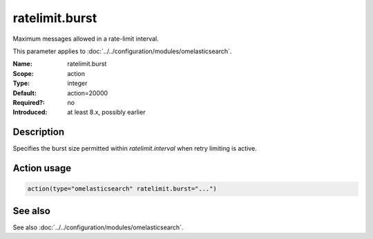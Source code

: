 .. _param-omelasticsearch-ratelimit-burst:
.. _omelasticsearch.parameter.module.ratelimit-burst:
.. _omelasticsearch.parameter.module.ratelimit.burst:

ratelimit.burst
===============

.. index::
   single: omelasticsearch; ratelimit.burst
   single: ratelimit.burst

.. summary-start

Maximum messages allowed in a rate-limit interval.

.. summary-end

This parameter applies to :doc:`../../configuration/modules/omelasticsearch`.

:Name: ratelimit.burst
:Scope: action
:Type: integer
:Default: action=20000
:Required?: no
:Introduced: at least 8.x, possibly earlier

Description
-----------
Specifies the burst size permitted within `ratelimit.interval` when retry limiting is active.

Action usage
------------
.. _param-omelasticsearch-action-ratelimit-burst:
.. _omelasticsearch.parameter.action.ratelimit-burst:
.. code-block:: rsyslog

   action(type="omelasticsearch" ratelimit.burst="...")

See also
--------
See also :doc:`../../configuration/modules/omelasticsearch`.
